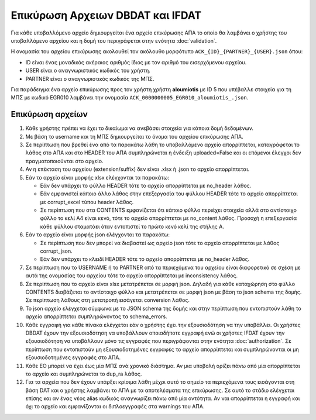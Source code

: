 Επικύρωση Αρχειων DBDAT και IFDAT
=================================

Για κάθε υποβαλλόμενο αρχείο δημιουργείται ένα αρχείο επικύρωσης ΑΠΑ το οποίο
θα λαμβάνει ο χρήστης του υποβαλλόμενο αρχείου και η δομή του περιγράφεται στην
ενότητα :doc:`validation`.

Η ονομασία του αρχείου επικύρωσης ακολουθεί τον ακόλουθο μορφότυπο
``ACK_{ID}_{PARTNER}_{USER}.json`` όπου: 

* ID είναι ένας μοναδικός ακέραιος αριθμός ίδιος με τον αριθμό του εισερχόμενου αρχείου.

* USER είναι ο αναγνωριστικός κωδικός του χρήστη.  

* PARTNER είναι ο αναγνωριστικός κωδικός της ΜΠΣ.  

Για παράδειγμα ένα αρχείο επικύρωσης προς τον χρήστη χρήστη **aloumiotis** με
ID 5 που υπέβαλλε στοιχεία για τη ΜΠΣ με κωδικό EGR010 λαμβάνει την ονομασία
``ACK_0000000005_EGR010_aloumiotis_.json``.


Επικύρωση αρχείων
-----------------

1.  Κάθε χρήστης πρέπει να έχει το δικαίωμα να ανεβάσει στοιχεία για κάποια
    δομή δεδομένων. 

#.  Με βάση το username και τη ΜΠΣ δημιουργείται το όνομα του αρχείου επικύρωσης ΑΠΑ.

#.  Σε περίπτωση που βρεθεί ένα από τα παρακάτω λάθη το υποβαλλόμενο αρχείο απορρίπτεται,
    καταγράφεται το λάθος στο ΑΠΑ και στο HEADER του ΑΠΑ συμπληρώνεται η
    ένδειξη uploaded=False και οι επόμενοι έλεγχοι δεν πραγματοποιούνται στο αρχείο.

#.  Αν η επέκταση του αρχείου (extension/suffix) δεν είναι .xlsx ή .json το αρχείο απορρίπτεται. 

#.  Εάν το αρχείο είναι μορφής xlsx ελέγχονται τα παρακάτω:

    * Εάν δεν υπάρχει το φύλλο HEADER τότε το αρχείο απορρίπτεται με no_header
      λάθος.

    * Εάν εμφανιστεί κάποιο άλλο λάθος στην επεξεργασία του φύλλου HEADER τότε
      το αρχείο απορρίπτεται με corrupt_excel τύπου header λάθος.

    * Σε περίπτωση που στα CONTENTS εμφανίζεται ότι κάποιο φύλλο περιέχει
      στοιχεία αλλά στο αντίστοιχο φύλλο το κελί Α4 είναι κενό, τότε
      το αρχείο απορρίπτεται με no_content λάθος.  Προσοχή η επεξεργασία κάθε
      φύλλου σταματάει όταν εντοπιστεί το πρώτο κενό κελί της στήλης Α. 


#.  Εάν το αρχείο είναι μορφής json ελέγχονται τα παρακάτω:

    * Σε περίπτωση που δεν μπορεί να διαβαστεί ως αρχείο json τότε το αρχείο απορρίπτεται με λάθος corrupt_json.

    * Εάν δεν υπάρχει το κλειδί HEADER τότε το αρχείο απορρίπτεται με no_header λάθος.

#.  Σε περίπτωση που το USERNAME ή το PARTNER από τα περιεχόμενα του αρχείου είναι
    διαφορετικό σε σχέση με αυτά της ονομασίας του αρχείου τότε το αρχείο απορρίπτεται με inconsistency λάθος.


#.  Σε περίπτωση που το αρχείο είναι xlsx μετατρέπεται σε μορφή json.  Δηλαδή
    για κάθε καταχώρηση στο φύλλο CONTENTS διαβάζεται το αντίστοιχο φύλλο και
    μετατρέπεται σε μορφή json με βάση το json schema της δομής.  Σε περίπτωση
    λάθους στη μετατροπή εισάγεται conversion λάθος.

#.  Το json αρχείο ελέγχεται σύμφωνα με το JSON schema της δομής και στην περίπτωση που
    εντοπιστούν λάθη το αρχείο απορρίπτεται συμπληρώνοντας τα schema_errors.

#.  Κάθε εγγραφή για κάθε πίνακα ελέγχεται εάν ο χρήστης έχει την εξουσιοδότηση
    να την υποβάλλει. Οι χρήστες DBDAT έχουν την εξουσιοδότηση να υποβάλλουν
    οποιαδήποτε εγγραφή ενώ οι χρήστες IFDAT έχουν την εξουσιοδότηση να
    υποβάλλουν μόνο τις εγγραφές που περιγράφονται στην ενότητα
    :doc:`authorization`.  Σε περίπτωση που εντοπιστούν μη εξουσιοδοτημένες
    εγγραφές το αρχείο απορρίπτεται και συμπληρώνονται οι μη εξουσιοδοτημένες
    εγγραφές στο ΑΠΑ.

#.  Κάθε ΕΟ μπορεί να έχει έως μία ΜΠΣ ανά χρονικό διάστημα.  Αν μια υποβολή
    ορίζει πάνω από μία απορρίπτεται το αρχείο και συμπληρώνεται το dup_ra
    λάθος.

#.  Για τα αρχεία που δεν έχουν υπάρξει κρίσιμα λάθη μέχρι αυτό το σημείο τα
    περιεχόμενα τους εισάγονται στη βάση DAT και ο χρήστης λαμβάνει το ΑΠΑ με
    τα αποτελέσματα της επικύρωσης.  Σε αυτό το στάδιο ελέγχεται επίσης και αν
    ένας νέος alias κωδικός αναγνωρίζει πάνω από μία οντότητα.  Αν ναι
    απορρίπτεται η εγγραφή και όχι το αρχείο και εμφανίζονται οι διπλοεγγραφές
    στα warnings του AΠA.
